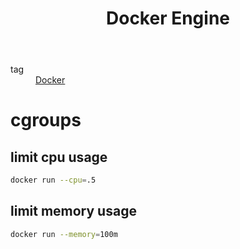 :PROPERTIES:
:ID:       6306b99c-c569-4a1d-b609-d3edef6c4689
:END:
#+title: Docker Engine
#+filetags: :Docker:

- tag :: [[id:6dc973a1-10a6-4df0-9ad0-b5450121fb0c][Docker]]

* cgroups

** limit cpu usage
#+begin_src sh
docker run --cpu=.5
#+end_src

** limit memory usage
#+begin_src sh
docker run --memory=100m
#+end_src

